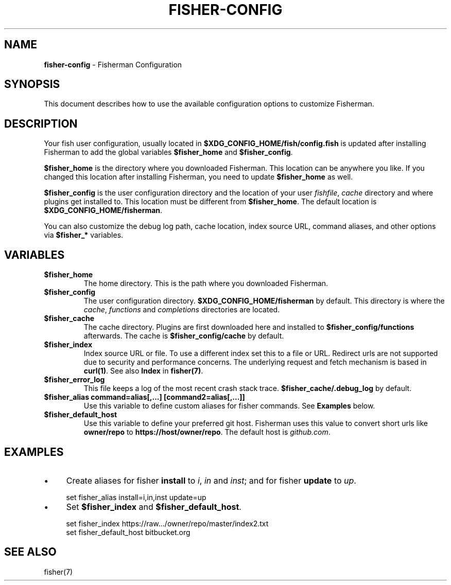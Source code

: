 .\" generated with Ronn/v0.7.3
.\" http://github.com/rtomayko/ronn/tree/0.7.3
.
.TH "FISHER\-CONFIG" "7" "January 2016" "" "fisherman"
.
.SH "NAME"
\fBfisher\-config\fR \- Fisherman Configuration
.
.SH "SYNOPSIS"
This document describes how to use the available configuration options to customize Fisherman\.
.
.SH "DESCRIPTION"
Your fish user configuration, usually located in \fB$XDG_CONFIG_HOME/fish/config\.fish\fR is updated after installing Fisherman to add the global variables \fB$fisher_home\fR and \fB$fisher_config\fR\.
.
.P
\fB$fisher_home\fR is the directory where you downloaded Fisherman\. This location can be anywhere you like\. If you changed this location after installing Fisherman, you need to update \fB$fisher_home\fR as well\.
.
.P
\fB$fisher_config\fR is the user configuration directory and the location of your user \fIfishfile\fR, \fIcache\fR directory and where plugins get installed to\. This location must be different from \fB$fisher_home\fR\. The default location is \fB$XDG_CONFIG_HOME/fisherman\fR\.
.
.P
You can also customize the debug log path, cache location, index source URL, command aliases, and other options via \fB$fisher_*\fR variables\.
.
.SH "VARIABLES"
.
.TP
\fB$fisher_home\fR
The home directory\. This is the path where you downloaded Fisherman\.
.
.TP
\fB$fisher_config\fR
The user configuration directory\. \fB$XDG_CONFIG_HOME/fisherman\fR by default\. This directory is where the \fIcache\fR, \fIfunctions\fR and \fIcompletions\fR directories are located\.
.
.TP
\fB$fisher_cache\fR
The cache directory\. Plugins are first downloaded here and installed to \fB$fisher_config/functions\fR afterwards\. The cache is \fB$fisher_config/cache\fR by default\.
.
.TP
\fB$fisher_index\fR
Index source URL or file\. To use a different index set this to a file or URL\. Redirect urls are not supported due to security and performance concerns\. The underlying request and fetch mechanism is based in \fBcurl(1)\fR\. See also \fBIndex\fR in \fBfisher(7)\fR\.
.
.TP
\fB$fisher_error_log\fR
This file keeps a log of the most recent crash stack trace\. \fB$fisher_cache/\.debug_log\fR by default\.
.
.TP
\fB$fisher_alias command=alias[,\.\.\.] [command2=alias[,\.\.\.]]\fR
Use this variable to define custom aliases for fisher commands\. See \fBExamples\fR below\.
.
.TP
\fB$fisher_default_host\fR
Use this variable to define your preferred git host\. Fisherman uses this value to convert short urls like \fBowner/repo\fR to \fBhttps://host/owner/repo\fR\. The default host is \fIgithub\.com\fR\.
.
.SH "EXAMPLES"
.
.IP "\(bu" 4
Create aliases for fisher \fBinstall\fR to \fIi\fR, \fIin\fR and \fIinst\fR; and for fisher \fBupdate\fR to \fIup\fR\.
.
.IP "" 0
.
.IP "" 4
.
.nf

set fisher_alias install=i,in,inst update=up
.
.fi
.
.IP "" 0
.
.IP "\(bu" 4
Set \fB$fisher_index\fR and \fB$fisher_default_host\fR\.
.
.IP "" 0
.
.IP "" 4
.
.nf

set fisher_index https://raw\.\.\./owner/repo/master/index2\.txt
set fisher_default_host bitbucket\.org
.
.fi
.
.IP "" 0
.
.SH "SEE ALSO"
fisher(7)
